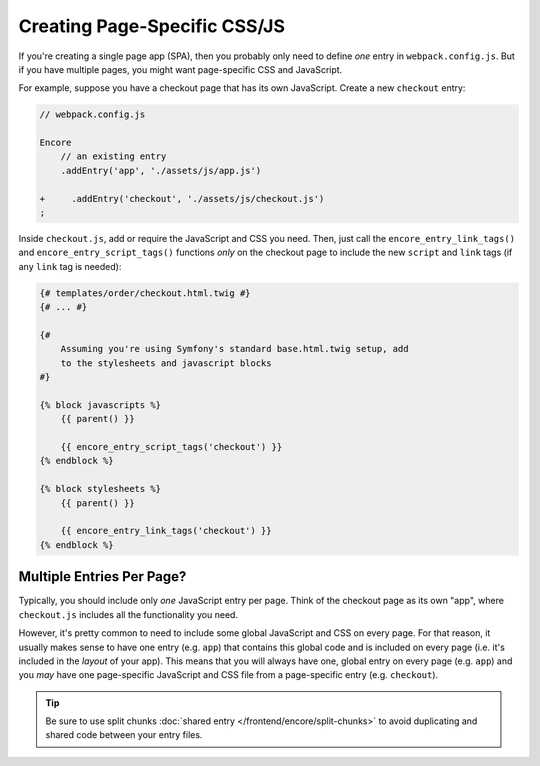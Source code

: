 Creating Page-Specific CSS/JS
=============================

If you're creating a single page app (SPA), then you probably only need to define
*one* entry in ``webpack.config.js``. But if you have multiple pages, you might
want page-specific CSS and JavaScript.

For example, suppose you have a checkout page that has its own JavaScript. Create
a new ``checkout`` entry:

.. code-block:: diff

    // webpack.config.js

    Encore
        // an existing entry
        .addEntry('app', './assets/js/app.js')

    +     .addEntry('checkout', './assets/js/checkout.js')
    ;

Inside ``checkout.js``, add or require the JavaScript and CSS you need. Then, just
call the ``encore_entry_link_tags()`` and ``encore_entry_script_tags()`` functions
*only* on the checkout page to include the new ``script`` and ``link`` tags
(if any ``link`` tag is needed):

.. code-block:: twig

    {# templates/order/checkout.html.twig #}
    {# ... #}

    {#
        Assuming you're using Symfony's standard base.html.twig setup, add
        to the stylesheets and javascript blocks
    #}

    {% block javascripts %}
        {{ parent() }}

        {{ encore_entry_script_tags('checkout') }}
    {% endblock %}

    {% block stylesheets %}
        {{ parent() }}

        {{ encore_entry_link_tags('checkout') }}
    {% endblock %}

Multiple Entries Per Page?
--------------------------

Typically, you should include only *one* JavaScript entry per page. Think of the
checkout page as its own "app", where ``checkout.js`` includes all the functionality
you need.

However, it's pretty common to need to include some global JavaScript and CSS on
every page. For that reason, it usually makes sense to have one entry (e.g. ``app``)
that contains this global code and is included on every page (i.e. it's included
in the *layout* of your app). This means that you will always have one, global entry
on every page (e.g. ``app``) and you *may* have one page-specific JavaScript and
CSS file from a page-specific entry (e.g. ``checkout``).

.. tip::

    Be sure to use split chunks :doc:`shared entry </frontend/encore/split-chunks>`
    to avoid duplicating and shared code between your entry files.

